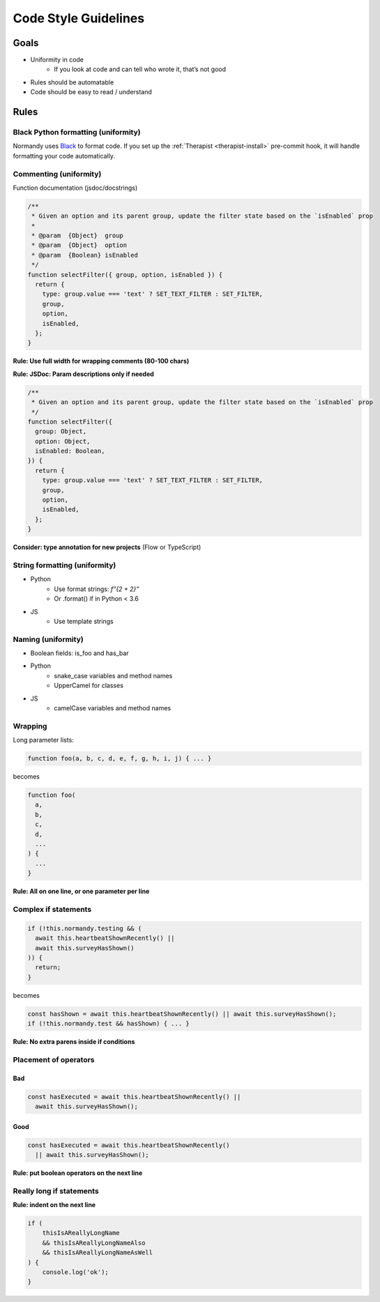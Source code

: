 =====================
Code Style Guidelines
=====================

Goals
=====

* Uniformity in code
    * If you look at code and can tell who wrote it, that’s not good
* Rules should be automatable
* Code should be easy to read / understand

Rules
=====

Black Python formatting (uniformity)
------------------------------------

Normandy uses `Black`_ to format code. If you set up the :ref:`Therapist
<therapist-install>` pre-commit hook, it will handle formatting your code
automatically.

.. _Black: https://black.readthedocs.io/en/stable/

Commenting (uniformity)
-----------------------

Function documentation (jsdoc/docstrings)

.. code-block:: javascript

    /**
     * Given an option and its parent group, update the filter state based on the `isEnabled` prop
     *
     * @param  {Object}  group
     * @param  {Object}  option
     * @param  {Boolean} isEnabled
     */
    function selectFilter({ group, option, isEnabled }) {
      return {
        type: group.value === 'text' ? SET_TEXT_FILTER : SET_FILTER,
        group,
        option,
        isEnabled,
      };
    }

**Rule: Use full width for wrapping comments (80-100 chars)**

**Rule: JSDoc: Param descriptions only if needed**

.. code-block:: javascript

    /**
     * Given an option and its parent group, update the filter state based on the `isEnabled` prop
     */
    function selectFilter({
      group: Object,
      option: Object,
      isEnabled: Boolean,
    }) {
      return {
        type: group.value === 'text' ? SET_TEXT_FILTER : SET_FILTER,
        group,
        option,
        isEnabled,
      };
    }

**Consider: type annotation for new projects** (Flow or TypeScript)

String formatting (uniformity)
------------------------------

* Python
    * Use format strings: `f”{2 + 2}”`
    * Or .format() if in Python < 3.6
* JS
    * Use template strings

Naming (uniformity)
-------------------

* Boolean fields: is_foo and has_bar
* Python
    * snake_case variables and method names
    * UpperCamel for classes
* JS
     * camelCase variables and method names

Wrapping
--------

Long parameter lists:

.. code-block:: javascript

    function foo(a, b, c, d, e, f, g, h, i, j) { ... }


becomes

.. code-block:: javascript

    function foo(
      a,
      b,
      c,
      d,
      ...
    ) {
      ...
    }

**Rule: All on one line, or one parameter per line**


Complex if statements
---------------------

.. code-block:: javascript

    if (!this.normandy.testing && (
      await this.heartbeatShownRecently() ||
      await this.surveyHasShown()
    )) {
      return;
    }

becomes

.. code-block:: javascript

    const hasShown = await this.heartbeatShownRecently() || await this.surveyHasShown();
    if (!this.normandy.test && hasShown) { ... }

**Rule: No extra parens inside if conditions**


Placement of operators
----------------------

Bad
~~~~

.. code-block:: javascript

    const hasExecuted = await this.heartbeatShownRecently() ||
      await this.surveyHasShown();

Good
~~~~

.. code-block:: javascript

    const hasExecuted = await this.heartbeatShownRecently()
      || await this.surveyHasShown();

**Rule: put boolean operators on the next line**

Really long if statements
-------------------------

**Rule: indent on the next line**

.. code-block:: javascript

    if (
        thisIsAReallyLongName
        && thisIsAReallyLongNameAlso
        && thisIsAReallyLongNameAsWell
    ) {
        console.log('ok');
    }
